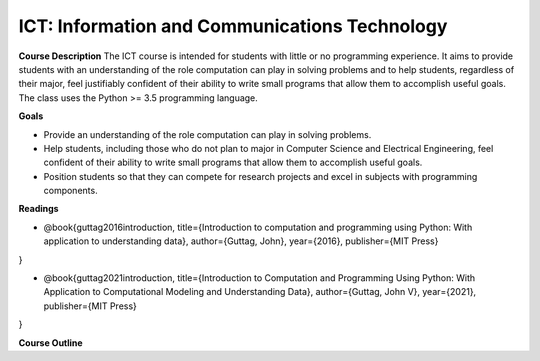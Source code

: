 ==============================================
ICT: Information and Communications Technology
==============================================


**Course Description**
The ICT course is intended for students with little or no programming experience. It aims to provide students with an understanding of the role computation can play in solving problems and to help students, regardless of their major, feel justifiably confident of their ability to write small programs that allow them to accomplish useful goals. The class uses the Python >= 3.5 programming language.



**Goals**

- Provide an understanding of the role computation can play in solving problems.
- Help students, including those who do not plan to major in Computer Science and Electrical Engineering, feel confident of their ability to write small programs that allow them to accomplish useful goals.
- Position students so that they can compete for research projects and excel in subjects with programming components.



**Readings**

- @book{guttag2016introduction,
  title={Introduction to computation and programming using Python: With application to understanding data},
  author={Guttag, John},
  year={2016},
  publisher={MIT Press}
}

- @book{guttag2021introduction,
  title={Introduction to Computation and Programming Using Python: With Application to Computational Modeling and Understanding Data},
  author={Guttag, John V},
  year={2021},
  publisher={MIT Press}
}


**Course Outline**


